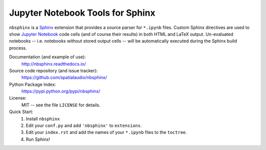 Jupyter Notebook Tools for Sphinx
=================================

``nbsphinx`` is a Sphinx_ extension that provides a source parser for
``*.ipynb`` files.
Custom Sphinx directives are used to show `Jupyter Notebook`_ code cells (and of
course their results) in both HTML and LaTeX output.
Un-evaluated notebooks -- i.e. notebooks without stored output cells -- will be
automatically executed during the Sphinx build process.

.. _Sphinx: http://sphinx-doc.org/
.. _Jupyter Notebook: http://jupyter.org/

Documentation (and example of use):
    http://nbsphinx.readthedocs.io/

Source code repository (and issue tracker):
    https://github.com/spatialaudio/nbsphinx/

Python Package Index:
    https://pypi.python.org/pypi/nbsphinx/

License:
    MIT -- see the file ``LICENSE`` for details.

Quick Start:
    #. Install ``nbsphinx``

    #. Edit your ``conf.py`` and add ``'nbsphinx'`` to ``extensions``.

    #. Edit your ``index.rst`` and add the names of your ``*.ipynb`` files
       to the ``toctree``.

    #. Run Sphinx!


